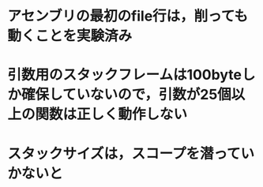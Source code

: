 * アセンブリの最初のfile行は，削っても動くことを実験済み
* 引数用のスタックフレームは100byteしか確保していないので，引数が25個以上の関数は正しく動作しない
* スタックサイズは，スコープを潜っていかないと
